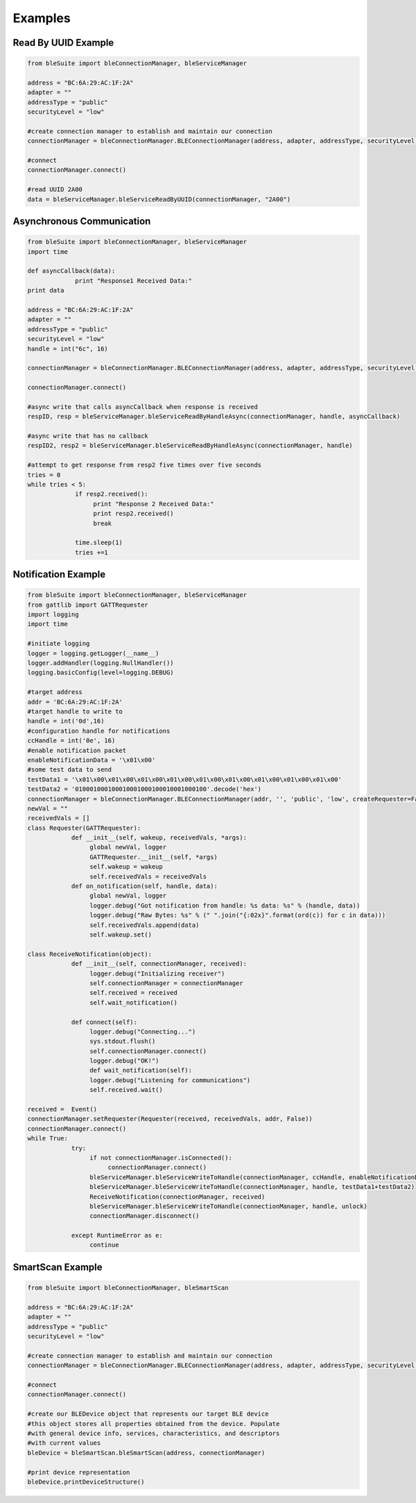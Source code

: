 Examples
========

Read By UUID Example
--------------------
.. code-block:: python

   from bleSuite import bleConnectionManager, bleServiceManager

   address = "BC:6A:29:AC:1F:2A"
   adapter = ""
   addressType = "public"
   securityLevel = "low"

   #create connection manager to establish and maintain our connection
   connectionManager = bleConnectionManager.BLEConnectionManager(address, adapter, addressType, securityLevel)

   #connect
   connectionManager.connect()

   #read UUID 2A00
   data = bleServiceManager.bleServiceReadByUUID(connectionManager, "2A00")
   

Asynchronous Communication
--------------------------
.. code-block:: python

   from bleSuite import bleConnectionManager, bleServiceManager
   import time

   def asyncCallback(data):
		print "Response1 Received Data:"
   print data

   address = "BC:6A:29:AC:1F:2A"
   adapter = ""
   addressType = "public"
   securityLevel = "low"
   handle = int("6c", 16)

   connectionManager = bleConnectionManager.BLEConnectionManager(address, adapter, addressType, securityLevel)

   connectionManager.connect()

   #async write that calls asyncCallback when response is received
   respID, resp = bleServiceManager.bleServiceReadByHandleAsync(connectionManager, handle, asyncCallback)

   #async write that has no callback
   respID2, resp2 = bleServiceManager.bleServiceReadByHandleAsync(connectionManager, handle)

   #attempt to get response from resp2 five times over five seconds
   tries = 0
   while tries < 5:
		if resp2.received():
		     print "Response 2 Received Data:"
		     print resp2.received()
		     break

		time.sleep(1)
		tries +=1

Notification Example
--------------------
.. code-block:: python

   from bleSuite import bleConnectionManager, bleServiceManager
   from gattlib import GATTRequester
   import logging
   import time

   #initiate logging
   logger = logging.getLogger(__name__)
   logger.addHandler(logging.NullHandler())
   logging.basicConfig(level=logging.DEBUG)

   #target address
   addr = 'BC:6A:29:AC:1F:2A'
   #target handle to write to
   handle = int('0d',16)
   #configuration handle for notifications
   ccHandle = int('0e', 16)
   #enable notification packet
   enableNotificationData = '\x01\x00'
   #some test data to send
   testData1 = '\x01\x00\x01\x00\x01\x00\x01\x00\x01\x00\x01\x00\x01\x00\x01\x00\x01\x00'
   testData2 = '010001000100010001000100010001000100'.decode('hex')
   connectionManager = bleConnectionManager.BLEConnectionManager(addr, '', 'public', 'low', createRequester=False)
   newVal = ""
   receivedVals = []
   class Requester(GATTRequester):
	       def __init__(self, wakeup, receivedVals, *args):
	            global newVal, logger
		    GATTRequester.__init__(self, *args)
		    self.wakeup = wakeup
		    self.receivedVals = receivedVals
	       def on_notification(self, handle, data):
	            global newVal, logger
		    logger.debug("Got notification from handle: %s data: %s" % (handle, data))
		    logger.debug("Raw Bytes: %s" % (" ".join("{:02x}".format(ord(c)) for c in data)))
		    self.receivedVals.append(data)
		    self.wakeup.set()
		    
   class ReceiveNotification(object):
	       def __init__(self, connectionManager, received):
	            logger.debug("Initializing receiver")
		    self.connectionManager = connectionManager
		    self.received = received
		    self.wait_notification()
		    
	       def connect(self):
	            logger.debug("Connecting...")
		    sys.stdout.flush()
		    self.connectionManager.connect()
		    logger.debug("OK!")
		    def wait_notification(self):
		    logger.debug("Listening for communications")
		    self.received.wait()
		    
   received =  Event()
   connectionManager.setRequester(Requester(received, receivedVals, addr, False))
   connectionManager.connect()
   while True:
	       try:
	            if not connectionManager.isConnected():
		         connectionManager.connect()
		    bleServiceManager.bleServiceWriteToHandle(connectionManager, ccHandle, enableNotificationData)
		    bleServiceManager.bleServiceWriteToHandle(connectionManager, handle, testData1+testData2)
		    ReceiveNotification(connectionManager, received)
		    bleServiceManager.bleServiceWriteToHandle(connectionManager, handle, unlock)
		    connectionManager.disconnect()
		    
	       except RuntimeError as e:
	            continue


SmartScan Example
-----------------
.. code-block:: python

   from bleSuite import bleConnectionManager, bleSmartScan

   address = "BC:6A:29:AC:1F:2A"
   adapter = ""
   addressType = "public"
   securityLevel = "low"

   #create connection manager to establish and maintain our connection
   connectionManager = bleConnectionManager.BLEConnectionManager(address, adapter, addressType, securityLevel)

   #connect
   connectionManager.connect()

   #create our BLEDevice object that represents our target BLE device
   #this object stores all properties obtained from the device. Populate
   #with general device info, services, characteristics, and descriptors
   #with current values
   bleDevice = bleSmartScan.bleSmartScan(address, connectionManager)

   #print device representation
   bleDevice.printDeviceStructure()
